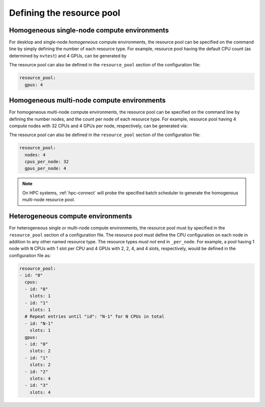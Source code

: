 .. _tutorial-resource-defn:

Defining the resource pool
==========================

Homogeneous single-node compute environments
--------------------------------------------

For desktop and single-node *homogeneous* compute environments, the resource pool can be specified on the command line by simply defining the number of each resource type.  For example, resource pool having the default CPU count (as determined by ``nvtest``) and 4 GPUs, can be generated by

.. command-output:: nvtest -c resource_pool:gpus:4 config show resource_pool
    :nocache:

The resource pool can also be defined in the ``resource_pool`` section of the configuration file:

.. code-block:: yaml

  resource_pool:
    gpus: 4

Homogeneous multi-node compute environments
-------------------------------------------

For homogeneous multi-node compute environments, the resource pool can be specified on the command line by defining the number nodes, and the count per node of each resource type.  For example, resource pool having 4 compute nodes with 32 CPUs and 4 GPUs per node, respectively, can be generated via:

.. command-output:: nvtest -c resource_pool:nodes:4 -c resource_pool:cpus_per_node:32 -c resource_pool:gpus_per_node:4 config show resource_pool
    :nocache:
    :ellipsis: 4

The resource pool can also be defined in the ``resource_pool`` section of the configuration file:

.. code-block:: yaml

  resource_pool:
    nodes: 4
    cpus_per_node: 32
    gpus_per_node: 4

.. note::

  On HPC systems, :ref:`hpc-connect` will probe the specified batch scheduler to generate the homogenous multi-node resource pool.

Heterogeneous compute environments
----------------------------------

For heterogeneous single or multi-node compute environments, the resource pool must by specified in the ``resource_pool`` section of a configuration file.  The resource pool must define the CPU configuration on each node in addition to any other named resource type.  The resource types *must not* end in ``_per_node``.  For example, a pool having 1 node with ``N`` CPUs with 1 slot per CPU and 4 GPUs with 2, 2, 4, and 4 slots, respectively, would be defined in the configuration file as:

.. code-block:: yaml

  resource_pool:
  - id: "0"
    cpus:
    - id: "0"
      slots: 1
    - id: "1"
      slots: 1
    # Repeat entries until "id": "N-1" for N CPUs in total
    - id: "N-1"
      slots: 1
    gpus:
    - id: "0"
      slots: 2
    - id: "1"
      slots: 2
    - id: "2"
      slots: 4
    - id: "3"
      slots: 4
